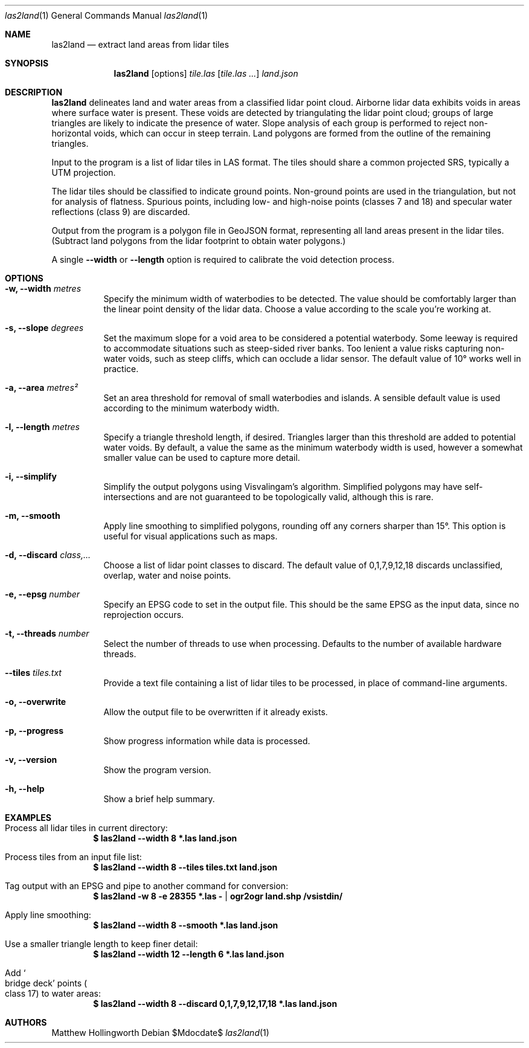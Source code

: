 .Dd $Mdocdate$
.Dt las2land 1
.Os
.Sh NAME
.Nm las2land
.Nd extract land areas from lidar tiles
.Sh SYNOPSIS
.Nm
.Op options
.Ar tile.las
.Op Ar tile.las ...
.Ar land.json
.Sh DESCRIPTION
.Nm
delineates land and water areas from a classified lidar point cloud.
Airborne lidar data exhibits voids in areas where surface water is present.
These voids are detected by triangulating the lidar point cloud; groups of large triangles are likely to indicate the presence of water.
Slope analysis of each group is performed to reject non\-horizontal voids, which can occur in steep terrain.
Land polygons are formed from the outline of the remaining triangles.
.Pp
Input to the program is a list of lidar tiles in LAS format.
The tiles should share a common projected SRS, typically a UTM projection.
.Pp
The lidar tiles should be classified to indicate ground points.
Non\-ground points are used in the triangulation, but not for analysis of flatness.
Spurious points, including low\- and high\-noise points
.Pq classes 7 and 18
and specular water reflections
.Pq class 9
are discarded.
.Pp
Output from the program is a polygon file in GeoJSON format, representing all land areas present in the lidar tiles.
.Pq Subtract land polygons from the lidar footprint to obtain water polygons.
.Pp
A single
.Fl -width
or
.Fl -length
option is required to calibrate the void detection process.
.Sh OPTIONS
.Bl -tag
.It Fl w, -width Ar metres
Specify the minimum width of waterbodies to be detected.
The value should be comfortably larger than the linear point density of the lidar data.
Choose a value according to the scale you're working at.
.It Fl s, -slope Ar degrees
Set the maximum slope for a void area to be considered a potential waterbody.
Some leeway is required to accommodate situations such as steep\-sided river banks.
Too lenient a value risks capturing non-water voids, such as steep cliffs, which can occlude a lidar sensor.
The default value of 10° works well in practice.
.It Fl a, -area Ar metres²
Set an area threshold for removal of small waterbodies and islands.
A sensible default value is used according to the minimum waterbody width.
.It Fl l, -length Ar metres
Specify a triangle threshold length, if desired.
Triangles larger than this threshold are added to potential water voids.
By default, a value the same as the minimum waterbody width is used, however a somewhat smaller value can be used to capture more detail.
.It Fl i, -simplify
Simplify the output polygons using Visvalingam's algorithm.
Simplified polygons may have self\-intersections and are not guaranteed to be topologically valid, although this is rare.
.It Fl m, -smooth
Apply line smoothing to simplified polygons, rounding off any corners sharper than 15°.
This option is useful for visual applications such as maps.
.It Fl d, -discard Ar class,...
Choose a list of lidar point classes to discard.
The default value of 0,1,7,9,12,18 discards unclassified, overlap, water and noise points.
.It Fl e, -epsg Ar number
Specify an EPSG code to set in the output file.
This should be the same EPSG as the input data, since no reprojection occurs.
.It Fl t, -threads Ar number
Select the number of threads to use when processing.
Defaults to the number of available hardware threads.
.It Fl -tiles Ar tiles.txt
Provide a text file containing a list of lidar tiles to be processed, in place of command-line arguments.
.It Fl o, -overwrite
Allow the output file to be overwritten if it already exists.
.It Fl p, -progress
Show progress information while data is processed.
.It Fl v, -version
Show the program version.
.It Fl h, -help
Show a brief help summary.
.Sh EXAMPLES
.Bl -ohang
.It Process all lidar tiles in current directory:
.Dl $ las2land --width 8 *.las land.json
.It Process tiles from an input file list:
.Dl $ las2land --width 8 --tiles tiles.txt land.json
.It Tag output with an EPSG and pipe to another command for conversion:
.Dl $ las2land -w 8 -e 28355 *.las - | ogr2ogr land.shp /vsistdin/
.It Apply line smoothing:
.Dl $ las2land --width 8 --smooth *.las land.json
.It Use a smaller triangle length to keep finer detail:
.Dl $ las2land --width 12 --length 6 *.las land.json
.It Add So bridge deck Sc points Po class 17 Pc to water areas:
.Dl $ las2land --width 8 --discard 0,1,7,9,12,17,18 *.las land.json
.Sh AUTHORS
.An Matthew Hollingworth

